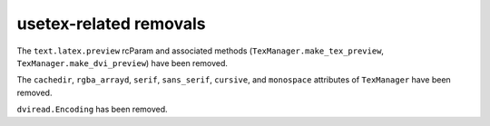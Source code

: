 usetex-related removals
~~~~~~~~~~~~~~~~~~~~~~~

The ``text.latex.preview`` rcParam and associated methods
(``TexManager.make_tex_preview``, ``TexManager.make_dvi_preview``) have been
removed.

The ``cachedir``, ``rgba_arrayd``, ``serif``, ``sans_serif``, ``cursive``, and
``monospace`` attributes of ``TexManager`` have been removed.

``dviread.Encoding`` has been removed.
